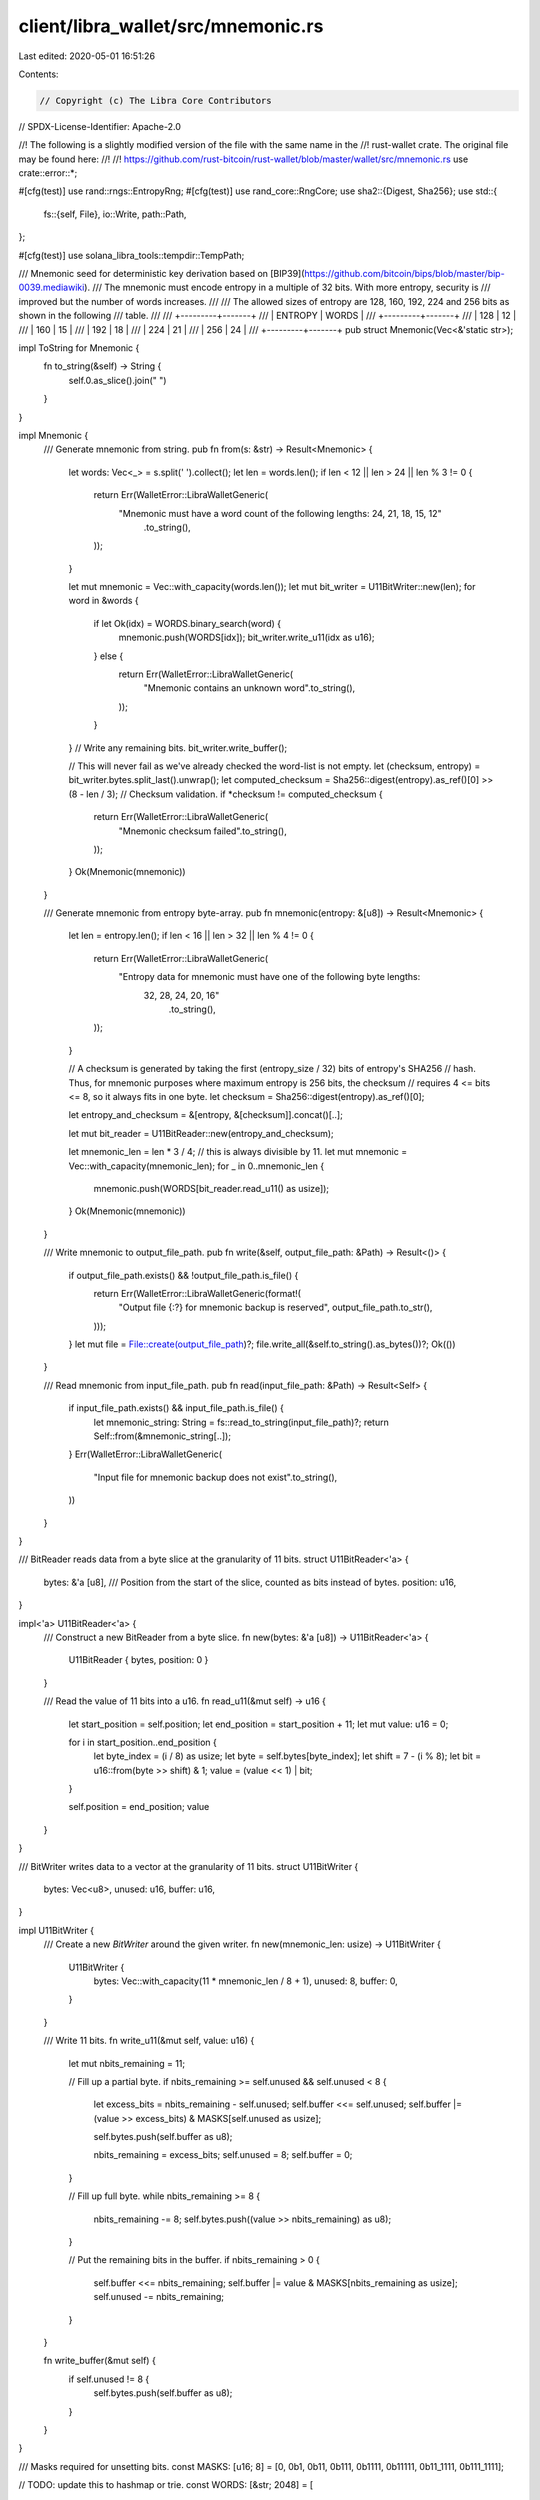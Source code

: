 client/libra_wallet/src/mnemonic.rs
===================================

Last edited: 2020-05-01 16:51:26

Contents:

.. code-block:: rs

    // Copyright (c) The Libra Core Contributors
// SPDX-License-Identifier: Apache-2.0

//! The following is a slightly modified version of the file with the same name in the
//! rust-wallet crate. The original file may be found here:
//!
//! https://github.com/rust-bitcoin/rust-wallet/blob/master/wallet/src/mnemonic.rs
use crate::error::*;

#[cfg(test)]
use rand::rngs::EntropyRng;
#[cfg(test)]
use rand_core::RngCore;
use sha2::{Digest, Sha256};
use std::{
    fs::{self, File},
    io::Write,
    path::Path,
};

#[cfg(test)]
use solana_libra_tools::tempdir::TempPath;

/// Mnemonic seed for deterministic key derivation based on [BIP39](https://github.com/bitcoin/bips/blob/master/bip-0039.mediawiki).
/// The mnemonic must encode entropy in a multiple of 32 bits. With more entropy, security is
/// improved but the number of words increases.
///
/// The allowed sizes of entropy are 128, 160, 192, 224 and 256 bits as shown in the following
/// table.
///
/// +---------+-------+
/// | ENTROPY | WORDS |
/// +---------+-------+
/// |   128   |   12  |
/// |   160   |   15  |
/// |   192   |   18  |
/// |   224   |   21  |
/// |   256   |   24  |
/// +---------+-------+
pub struct Mnemonic(Vec<&'static str>);

impl ToString for Mnemonic {
    fn to_string(&self) -> String {
        self.0.as_slice().join(" ")
    }
}

impl Mnemonic {
    /// Generate mnemonic from string.
    pub fn from(s: &str) -> Result<Mnemonic> {
        let words: Vec<_> = s.split(' ').collect();
        let len = words.len();
        if len < 12 || len > 24 || len % 3 != 0 {
            return Err(WalletError::LibraWalletGeneric(
                "Mnemonic must have a word count of the following lengths: 24, 21, 18, 15, 12"
                    .to_string(),
            ));
        }

        let mut mnemonic = Vec::with_capacity(words.len());
        let mut bit_writer = U11BitWriter::new(len);
        for word in &words {
            if let Ok(idx) = WORDS.binary_search(word) {
                mnemonic.push(WORDS[idx]);
                bit_writer.write_u11(idx as u16);
            } else {
                return Err(WalletError::LibraWalletGeneric(
                    "Mnemonic contains an unknown word".to_string(),
                ));
            }
        }
        // Write any remaining bits.
        bit_writer.write_buffer();

        // This will never fail as we've already checked the word-list is not empty.
        let (checksum, entropy) = bit_writer.bytes.split_last().unwrap();
        let computed_checksum = Sha256::digest(entropy).as_ref()[0] >> (8 - len / 3);
        // Checksum validation.
        if *checksum != computed_checksum {
            return Err(WalletError::LibraWalletGeneric(
                "Mnemonic checksum failed".to_string(),
            ));
        }
        Ok(Mnemonic(mnemonic))
    }

    /// Generate mnemonic from entropy byte-array.
    pub fn mnemonic(entropy: &[u8]) -> Result<Mnemonic> {
        let len = entropy.len();
        if len < 16 || len > 32 || len % 4 != 0 {
            return Err(WalletError::LibraWalletGeneric(
                "Entropy data for mnemonic must have one of the following byte lengths: \
                 32, 28, 24, 20, 16"
                    .to_string(),
            ));
        }

        // A checksum is generated by taking the first (entropy_size / 32) bits of entropy's SHA256
        // hash. Thus, for mnemonic purposes where maximum entropy is 256 bits, the checksum
        // requires 4 <= bits <= 8, so it always fits in one byte.
        let checksum = Sha256::digest(entropy).as_ref()[0];

        let entropy_and_checksum = &[entropy, &[checksum]].concat()[..];

        let mut bit_reader = U11BitReader::new(entropy_and_checksum);

        let mnemonic_len = len * 3 / 4; // this is always divisible by 11.
        let mut mnemonic = Vec::with_capacity(mnemonic_len);
        for _ in 0..mnemonic_len {
            mnemonic.push(WORDS[bit_reader.read_u11() as usize]);
        }
        Ok(Mnemonic(mnemonic))
    }

    /// Write mnemonic to output_file_path.
    pub fn write(&self, output_file_path: &Path) -> Result<()> {
        if output_file_path.exists() && !output_file_path.is_file() {
            return Err(WalletError::LibraWalletGeneric(format!(
                "Output file {:?} for mnemonic backup is reserved",
                output_file_path.to_str(),
            )));
        }
        let mut file = File::create(output_file_path)?;
        file.write_all(&self.to_string().as_bytes())?;
        Ok(())
    }

    /// Read mnemonic from input_file_path.
    pub fn read(input_file_path: &Path) -> Result<Self> {
        if input_file_path.exists() && input_file_path.is_file() {
            let mnemonic_string: String = fs::read_to_string(input_file_path)?;
            return Self::from(&mnemonic_string[..]);
        }
        Err(WalletError::LibraWalletGeneric(
            "Input file for mnemonic backup does not exist".to_string(),
        ))
    }
}

/// BitReader reads data from a byte slice at the granularity of 11 bits.
struct U11BitReader<'a> {
    bytes: &'a [u8],
    /// Position from the start of the slice, counted as bits instead of bytes.
    position: u16,
}

impl<'a> U11BitReader<'a> {
    /// Construct a new BitReader from a byte slice.
    fn new(bytes: &'a [u8]) -> U11BitReader<'a> {
        U11BitReader { bytes, position: 0 }
    }

    /// Read the value of 11 bits into a u16.
    fn read_u11(&mut self) -> u16 {
        let start_position = self.position;
        let end_position = start_position + 11;
        let mut value: u16 = 0;

        for i in start_position..end_position {
            let byte_index = (i / 8) as usize;
            let byte = self.bytes[byte_index];
            let shift = 7 - (i % 8);
            let bit = u16::from(byte >> shift) & 1;
            value = (value << 1) | bit;
        }

        self.position = end_position;
        value
    }
}

/// BitWriter writes data to a vector at the granularity of 11 bits.
struct U11BitWriter {
    bytes: Vec<u8>,
    unused: u16,
    buffer: u16,
}

impl U11BitWriter {
    /// Create a new `BitWriter` around the given writer.
    fn new(mnemonic_len: usize) -> U11BitWriter {
        U11BitWriter {
            bytes: Vec::with_capacity(11 * mnemonic_len / 8 + 1),
            unused: 8,
            buffer: 0,
        }
    }

    /// Write 11 bits.
    fn write_u11(&mut self, value: u16) {
        let mut nbits_remaining = 11;

        // Fill up a partial byte.
        if nbits_remaining >= self.unused && self.unused < 8 {
            let excess_bits = nbits_remaining - self.unused;
            self.buffer <<= self.unused;
            self.buffer |= (value >> excess_bits) & MASKS[self.unused as usize];

            self.bytes.push(self.buffer as u8);

            nbits_remaining = excess_bits;
            self.unused = 8;
            self.buffer = 0;
        }

        // Fill up full byte.
        while nbits_remaining >= 8 {
            nbits_remaining -= 8;
            self.bytes.push((value >> nbits_remaining) as u8);
        }

        // Put the remaining bits in the buffer.
        if nbits_remaining > 0 {
            self.buffer <<= nbits_remaining;
            self.buffer |= value & MASKS[nbits_remaining as usize];
            self.unused -= nbits_remaining;
        }
    }

    fn write_buffer(&mut self) {
        if self.unused != 8 {
            self.bytes.push(self.buffer as u8);
        }
    }
}

/// Masks required for unsetting bits.
const MASKS: [u16; 8] = [0, 0b1, 0b11, 0b111, 0b1111, 0b11111, 0b11_1111, 0b111_1111];

// TODO: update this to hashmap or trie.
const WORDS: [&str; 2048] = [
    "abandon", "ability", "able", "about", "above", "absent", "absorb", "abstract", "absurd",
    "abuse", "access", "accident", "account", "accuse", "achieve", "acid", "acoustic", "acquire",
    "across", "act", "action", "actor", "actress", "actual", "adapt", "add", "addict", "address",
    "adjust", "admit", "adult", "advance", "advice", "aerobic", "affair", "afford", "afraid",
    "again", "age", "agent", "agree", "ahead", "aim", "air", "airport", "aisle", "alarm", "album",
    "alcohol", "alert", "alien", "all", "alley", "allow", "almost", "alone", "alpha", "already",
    "also", "alter", "always", "amateur", "amazing", "among", "amount", "amused", "analyst",
    "anchor", "ancient", "anger", "angle", "angry", "animal", "ankle", "announce", "annual",
    "another", "answer", "antenna", "antique", "anxiety", "any", "apart", "apology", "appear",
    "apple", "approve", "april", "arch", "arctic", "area", "arena", "argue", "arm", "armed",
    "armor", "army", "around", "arrange", "arrest", "arrive", "arrow", "art", "artefact", "artist",
    "artwork", "ask", "aspect", "assault", "asset", "assist", "assume", "asthma", "athlete",
    "atom", "attack", "attend", "attitude", "attract", "auction", "audit", "august", "aunt",
    "author", "auto", "autumn", "average", "avocado", "avoid", "awake", "aware", "away", "awesome",
    "awful", "awkward", "axis", "baby", "bachelor", "bacon", "badge", "bag", "balance", "balcony",
    "ball", "bamboo", "banana", "banner", "bar", "barely", "bargain", "barrel", "base", "basic",
    "basket", "battle", "beach", "bean", "beauty", "because", "become", "beef", "before", "begin",
    "behave", "behind", "believe", "below", "belt", "bench", "benefit", "best", "betray", "better",
    "between", "beyond", "bicycle", "bid", "bike", "bind", "biology", "bird", "birth", "bitter",
    "black", "blade", "blame", "blanket", "blast", "bleak", "bless", "blind", "blood", "blossom",
    "blouse", "blue", "blur", "blush", "board", "boat", "body", "boil", "bomb", "bone", "bonus",
    "book", "boost", "border", "boring", "borrow", "boss", "bottom", "bounce", "box", "boy",
    "bracket", "brain", "brand", "brass", "brave", "bread", "breeze", "brick", "bridge", "brief",
    "bright", "bring", "brisk", "broccoli", "broken", "bronze", "broom", "brother", "brown",
    "brush", "bubble", "buddy", "budget", "buffalo", "build", "bulb", "bulk", "bullet", "bundle",
    "bunker", "burden", "burger", "burst", "bus", "business", "busy", "butter", "buyer", "buzz",
    "cabbage", "cabin", "cable", "cactus", "cage", "cake", "call", "calm", "camera", "camp", "can",
    "canal", "cancel", "candy", "cannon", "canoe", "canvas", "canyon", "capable", "capital",
    "captain", "car", "carbon", "card", "cargo", "carpet", "carry", "cart", "case", "cash",
    "casino", "castle", "casual", "cat", "catalog", "catch", "category", "cattle", "caught",
    "cause", "caution", "cave", "ceiling", "celery", "cement", "census", "century", "cereal",
    "certain", "chair", "chalk", "champion", "change", "chaos", "chapter", "charge", "chase",
    "chat", "cheap", "check", "cheese", "chef", "cherry", "chest", "chicken", "chief", "child",
    "chimney", "choice", "choose", "chronic", "chuckle", "chunk", "churn", "cigar", "cinnamon",
    "circle", "citizen", "city", "civil", "claim", "clap", "clarify", "claw", "clay", "clean",
    "clerk", "clever", "click", "client", "cliff", "climb", "clinic", "clip", "clock", "clog",
    "close", "cloth", "cloud", "clown", "club", "clump", "cluster", "clutch", "coach", "coast",
    "coconut", "code", "coffee", "coil", "coin", "collect", "color", "column", "combine", "come",
    "comfort", "comic", "common", "company", "concert", "conduct", "confirm", "congress",
    "connect", "consider", "control", "convince", "cook", "cool", "copper", "copy", "coral",
    "core", "corn", "correct", "cost", "cotton", "couch", "country", "couple", "course", "cousin",
    "cover", "coyote", "crack", "cradle", "craft", "cram", "crane", "crash", "crater", "crawl",
    "crazy", "cream", "credit", "creek", "crew", "cricket", "crime", "crisp", "critic", "crop",
    "cross", "crouch", "crowd", "crucial", "cruel", "cruise", "crumble", "crunch", "crush", "cry",
    "crystal", "cube", "culture", "cup", "cupboard", "curious", "current", "curtain", "curve",
    "cushion", "custom", "cute", "cycle", "dad", "damage", "damp", "dance", "danger", "daring",
    "dash", "daughter", "dawn", "day", "deal", "debate", "debris", "decade", "december", "decide",
    "decline", "decorate", "decrease", "deer", "defense", "define", "defy", "degree", "delay",
    "deliver", "demand", "demise", "denial", "dentist", "deny", "depart", "depend", "deposit",
    "depth", "deputy", "derive", "describe", "desert", "design", "desk", "despair", "destroy",
    "detail", "detect", "develop", "device", "devote", "diagram", "dial", "diamond", "diary",
    "dice", "diesel", "diet", "differ", "digital", "dignity", "dilemma", "dinner", "dinosaur",
    "direct", "dirt", "disagree", "discover", "disease", "dish", "dismiss", "disorder", "display",
    "distance", "divert", "divide", "divorce", "dizzy", "doctor", "document", "dog", "doll",
    "dolphin", "domain", "donate", "donkey", "donor", "door", "dose", "double", "dove", "draft",
    "dragon", "drama", "drastic", "draw", "dream", "dress", "drift", "drill", "drink", "drip",
    "drive", "drop", "drum", "dry", "duck", "dumb", "dune", "during", "dust", "dutch", "duty",
    "dwarf", "dynamic", "eager", "eagle", "early", "earn", "earth", "easily", "east", "easy",
    "echo", "ecology", "economy", "edge", "edit", "educate", "effort", "egg", "eight", "either",
    "elbow", "elder", "electric", "elegant", "element", "elephant", "elevator", "elite", "else",
    "embark", "embody", "embrace", "emerge", "emotion", "employ", "empower", "empty", "enable",
    "enact", "end", "endless", "endorse", "enemy", "energy", "enforce", "engage", "engine",
    "enhance", "enjoy", "enlist", "enough", "enrich", "enroll", "ensure", "enter", "entire",
    "entry", "envelope", "episode", "equal", "equip", "era", "erase", "erode", "erosion", "error",
    "erupt", "escape", "essay", "essence", "estate", "eternal", "ethics", "evidence", "evil",
    "evoke", "evolve", "exact", "example", "excess", "exchange", "excite", "exclude", "excuse",
    "execute", "exercise", "exhaust", "exhibit", "exile", "exist", "exit", "exotic", "expand",
    "expect", "expire", "explain", "expose", "express", "extend", "extra", "eye", "eyebrow",
    "fabric", "face", "faculty", "fade", "faint", "faith", "fall", "false", "fame", "family",
    "famous", "fan", "fancy", "fantasy", "farm", "fashion", "fat", "fatal", "father", "fatigue",
    "fault", "favorite", "feature", "february", "federal", "fee", "feed", "feel", "female",
    "fence", "festival", "fetch", "fever", "few", "fiber", "fiction", "field", "figure", "file",
    "film", "filter", "final", "find", "fine", "finger", "finish", "fire", "firm", "first",
    "fiscal", "fish", "fit", "fitness", "fix", "flag", "flame", "flash", "flat", "flavor", "flee",
    "flight", "flip", "float", "flock", "floor", "flower", "fluid", "flush", "fly", "foam",
    "focus", "fog", "foil", "fold", "follow", "food", "foot", "force", "forest", "forget", "fork",
    "fortune", "forum", "forward", "fossil", "foster", "found", "fox", "fragile", "frame",
    "frequent", "fresh", "friend", "fringe", "frog", "front", "frost", "frown", "frozen", "fruit",
    "fuel", "fun", "funny", "furnace", "fury", "future", "gadget", "gain", "galaxy", "gallery",
    "game", "gap", "garage", "garbage", "garden", "garlic", "garment", "gas", "gasp", "gate",
    "gather", "gauge", "gaze", "general", "genius", "genre", "gentle", "genuine", "gesture",
    "ghost", "giant", "gift", "giggle", "ginger", "giraffe", "girl", "give", "glad", "glance",
    "glare", "glass", "glide", "glimpse", "globe", "gloom", "glory", "glove", "glow", "glue",
    "goat", "goddess", "gold", "good", "goose", "gorilla", "gospel", "gossip", "govern", "gown",
    "grab", "grace", "grain", "grant", "grape", "grass", "gravity", "great", "green", "grid",
    "grief", "grit", "grocery", "group", "grow", "grunt", "guard", "guess", "guide", "guilt",
    "guitar", "gun", "gym", "habit", "hair", "half", "hammer", "hamster", "hand", "happy",
    "harbor", "hard", "harsh", "harvest", "hat", "have", "hawk", "hazard", "head", "health",
    "heart", "heavy", "hedgehog", "height", "hello", "helmet", "help", "hen", "hero", "hidden",
    "high", "hill", "hint", "hip", "hire", "history", "hobby", "hockey", "hold", "hole", "holiday",
    "hollow", "home", "honey", "hood", "hope", "horn", "horror", "horse", "hospital", "host",
    "hotel", "hour", "hover", "hub", "huge", "human", "humble", "humor", "hundred", "hungry",
    "hunt", "hurdle", "hurry", "hurt", "husband", "hybrid", "ice", "icon", "idea", "identify",
    "idle", "ignore", "ill", "illegal", "illness", "image", "imitate", "immense", "immune",
    "impact", "impose", "improve", "impulse", "inch", "include", "income", "increase", "index",
    "indicate", "indoor", "industry", "infant", "inflict", "inform", "inhale", "inherit",
    "initial", "inject", "injury", "inmate", "inner", "innocent", "input", "inquiry", "insane",
    "insect", "inside", "inspire", "install", "intact", "interest", "into", "invest", "invite",
    "involve", "iron", "island", "isolate", "issue", "item", "ivory", "jacket", "jaguar", "jar",
    "jazz", "jealous", "jeans", "jelly", "jewel", "job", "join", "joke", "journey", "joy", "judge",
    "juice", "jump", "jungle", "junior", "junk", "just", "kangaroo", "keen", "keep", "ketchup",
    "key", "kick", "kid", "kidney", "kind", "kingdom", "kiss", "kit", "kitchen", "kite", "kitten",
    "kiwi", "knee", "knife", "knock", "know", "lab", "label", "labor", "ladder", "lady", "lake",
    "lamp", "language", "laptop", "large", "later", "latin", "laugh", "laundry", "lava", "law",
    "lawn", "lawsuit", "layer", "lazy", "leader", "leaf", "learn", "leave", "lecture", "left",
    "leg", "legal", "legend", "leisure", "lemon", "lend", "length", "lens", "leopard", "lesson",
    "letter", "level", "liar", "liberty", "library", "license", "life", "lift", "light", "like",
    "limb", "limit", "link", "lion", "liquid", "list", "little", "live", "lizard", "load", "loan",
    "lobster", "local", "lock", "logic", "lonely", "long", "loop", "lottery", "loud", "lounge",
    "love", "loyal", "lucky", "luggage", "lumber", "lunar", "lunch", "luxury", "lyrics", "machine",
    "mad", "magic", "magnet", "maid", "mail", "main", "major", "make", "mammal", "man", "manage",
    "mandate", "mango", "mansion", "manual", "maple", "marble", "march", "margin", "marine",
    "market", "marriage", "mask", "mass", "master", "match", "material", "math", "matrix",
    "matter", "maximum", "maze", "meadow", "mean", "measure", "meat", "mechanic", "medal", "media",
    "melody", "melt", "member", "memory", "mention", "menu", "mercy", "merge", "merit", "merry",
    "mesh", "message", "metal", "method", "middle", "midnight", "milk", "million", "mimic", "mind",
    "minimum", "minor", "minute", "miracle", "mirror", "misery", "miss", "mistake", "mix", "mixed",
    "mixture", "mobile", "model", "modify", "mom", "moment", "monitor", "monkey", "monster",
    "month", "moon", "moral", "more", "morning", "mosquito", "mother", "motion", "motor",
    "mountain", "mouse", "move", "movie", "much", "muffin", "mule", "multiply", "muscle", "museum",
    "mushroom", "music", "must", "mutual", "myself", "mystery", "myth", "naive", "name", "napkin",
    "narrow", "nasty", "nation", "nature", "near", "neck", "need", "negative", "neglect",
    "neither", "nephew", "nerve", "nest", "net", "network", "neutral", "never", "news", "next",
    "nice", "night", "noble", "noise", "nominee", "noodle", "normal", "north", "nose", "notable",
    "note", "nothing", "notice", "novel", "now", "nuclear", "number", "nurse", "nut", "oak",
    "obey", "object", "oblige", "obscure", "observe", "obtain", "obvious", "occur", "ocean",
    "october", "odor", "off", "offer", "office", "often", "oil", "okay", "old", "olive", "olympic",
    "omit", "once", "one", "onion", "online", "only", "open", "opera", "opinion", "oppose",
    "option", "orange", "orbit", "orchard", "order", "ordinary", "organ", "orient", "original",
    "orphan", "ostrich", "other", "outdoor", "outer", "output", "outside", "oval", "oven", "over",
    "own", "owner", "oxygen", "oyster", "ozone", "pact", "paddle", "page", "pair", "palace",
    "palm", "panda", "panel", "panic", "panther", "paper", "parade", "parent", "park", "parrot",
    "party", "pass", "patch", "path", "patient", "patrol", "pattern", "pause", "pave", "payment",
    "peace", "peanut", "pear", "peasant", "pelican", "pen", "penalty", "pencil", "people",
    "pepper", "perfect", "permit", "person", "pet", "phone", "photo", "phrase", "physical",
    "piano", "picnic", "picture", "piece", "pig", "pigeon", "pill", "pilot", "pink", "pioneer",
    "pipe", "pistol", "pitch", "pizza", "place", "planet", "plastic", "plate", "play", "please",
    "pledge", "pluck", "plug", "plunge", "poem", "poet", "point", "polar", "pole", "police",
    "pond", "pony", "pool", "popular", "portion", "position", "possible", "post", "potato",
    "pottery", "poverty", "powder", "power", "practice", "praise", "predict", "prefer", "prepare",
    "present", "pretty", "prevent", "price", "pride", "primary", "print", "priority", "prison",
    "private", "prize", "problem", "process", "produce", "profit", "program", "project", "promote",
    "proof", "property", "prosper", "protect", "proud", "provide", "public", "pudding", "pull",
    "pulp", "pulse", "pumpkin", "punch", "pupil", "puppy", "purchase", "purity", "purpose",
    "purse", "push", "put", "puzzle", "pyramid", "quality", "quantum", "quarter", "question",
    "quick", "quit", "quiz", "quote", "rabbit", "raccoon", "race", "rack", "radar", "radio",
    "rail", "rain", "raise", "rally", "ramp", "ranch", "random", "range", "rapid", "rare", "rate",
    "rather", "raven", "raw", "razor", "ready", "real", "reason", "rebel", "rebuild", "recall",
    "receive", "recipe", "record", "recycle", "reduce", "reflect", "reform", "refuse", "region",
    "regret", "regular", "reject", "relax", "release", "relief", "rely", "remain", "remember",
    "remind", "remove", "render", "renew", "rent", "reopen", "repair", "repeat", "replace",
    "report", "require", "rescue", "resemble", "resist", "resource", "response", "result",
    "retire", "retreat", "return", "reunion", "reveal", "review", "reward", "rhythm", "rib",
    "ribbon", "rice", "rich", "ride", "ridge", "rifle", "right", "rigid", "ring", "riot", "ripple",
    "risk", "ritual", "rival", "river", "road", "roast", "robot", "robust", "rocket", "romance",
    "roof", "rookie", "room", "rose", "rotate", "rough", "round", "route", "royal", "rubber",
    "rude", "rug", "rule", "run", "runway", "rural", "sad", "saddle", "sadness", "safe", "sail",
    "salad", "salmon", "salon", "salt", "salute", "same", "sample", "sand", "satisfy", "satoshi",
    "sauce", "sausage", "save", "say", "scale", "scan", "scare", "scatter", "scene", "scheme",
    "school", "science", "scissors", "scorpion", "scout", "scrap", "screen", "script", "scrub",
    "sea", "search", "season", "seat", "second", "secret", "section", "security", "seed", "seek",
    "segment", "select", "sell", "seminar", "senior", "sense", "sentence", "series", "service",
    "session", "settle", "setup", "seven", "shadow", "shaft", "shallow", "share", "shed", "shell",
    "sheriff", "shield", "shift", "shine", "ship", "shiver", "shock", "shoe", "shoot", "shop",
    "short", "shoulder", "shove", "shrimp", "shrug", "shuffle", "shy", "sibling", "sick", "side",
    "siege", "sight", "sign", "silent", "silk", "silly", "silver", "similar", "simple", "since",
    "sing", "siren", "sister", "situate", "six", "size", "skate", "sketch", "ski", "skill", "skin",
    "skirt", "skull", "slab", "slam", "sleep", "slender", "slice", "slide", "slight", "slim",
    "slogan", "slot", "slow", "slush", "small", "smart", "smile", "smoke", "smooth", "snack",
    "snake", "snap", "sniff", "snow", "soap", "soccer", "social", "sock", "soda", "soft", "solar",
    "soldier", "solid", "solution", "solve", "someone", "song", "soon", "sorry", "sort", "soul",
    "sound", "soup", "source", "south", "space", "spare", "spatial", "spawn", "speak", "special",
    "speed", "spell", "spend", "sphere", "spice", "spider", "spike", "spin", "spirit", "split",
    "spoil", "sponsor", "spoon", "sport", "spot", "spray", "spread", "spring", "spy", "square",
    "squeeze", "squirrel", "stable", "stadium", "staff", "stage", "stairs", "stamp", "stand",
    "start", "state", "stay", "steak", "steel", "stem", "step", "stereo", "stick", "still",
    "sting", "stock", "stomach", "stone", "stool", "story", "stove", "strategy", "street",
    "strike", "strong", "struggle", "student", "stuff", "stumble", "style", "subject", "submit",
    "subway", "success", "such", "sudden", "suffer", "sugar", "suggest", "suit", "summer", "sun",
    "sunny", "sunset", "super", "supply", "supreme", "sure", "surface", "surge", "surprise",
    "surround", "survey", "suspect", "sustain", "swallow", "swamp", "swap", "swarm", "swear",
    "sweet", "swift", "swim", "swing", "switch", "sword", "symbol", "symptom", "syrup", "system",
    "table", "tackle", "tag", "tail", "talent", "talk", "tank", "tape", "target", "task", "taste",
    "tattoo", "taxi", "teach", "team", "tell", "ten", "tenant", "tennis", "tent", "term", "test",
    "text", "thank", "that", "theme", "then", "theory", "there", "they", "thing", "this",
    "thought", "three", "thrive", "throw", "thumb", "thunder", "ticket", "tide", "tiger", "tilt",
    "timber", "time", "tiny", "tip", "tired", "tissue", "title", "toast", "tobacco", "today",
    "toddler", "toe", "together", "toilet", "token", "tomato", "tomorrow", "tone", "tongue",
    "tonight", "tool", "tooth", "top", "topic", "topple", "torch", "tornado", "tortoise", "toss",
    "total", "tourist", "toward", "tower", "town", "toy", "track", "trade", "traffic", "tragic",
    "train", "transfer", "trap", "trash", "travel", "tray", "treat", "tree", "trend", "trial",
    "tribe", "trick", "trigger", "trim", "trip", "trophy", "trouble", "truck", "true", "truly",
    "trumpet", "trust", "truth", "try", "tube", "tuition", "tumble", "tuna", "tunnel", "turkey",
    "turn", "turtle", "twelve", "twenty", "twice", "twin", "twist", "two", "type", "typical",
    "ugly", "umbrella", "unable", "unaware", "uncle", "uncover", "under", "undo", "unfair",
    "unfold", "unhappy", "uniform", "unique", "unit", "universe", "unknown", "unlock", "until",
    "unusual", "unveil", "update", "upgrade", "uphold", "upon", "upper", "upset", "urban", "urge",
    "usage", "use", "used", "useful", "useless", "usual", "utility", "vacant", "vacuum", "vague",
    "valid", "valley", "valve", "van", "vanish", "vapor", "various", "vast", "vault", "vehicle",
    "velvet", "vendor", "venture", "venue", "verb", "verify", "version", "very", "vessel",
    "veteran", "viable", "vibrant", "vicious", "victory", "video", "view", "village", "vintage",
    "violin", "virtual", "virus", "visa", "visit", "visual", "vital", "vivid", "vocal", "voice",
    "void", "volcano", "volume", "vote", "voyage", "wage", "wagon", "wait", "walk", "wall",
    "walnut", "want", "warfare", "warm", "warrior", "wash", "wasp", "waste", "water", "wave",
    "way", "wealth", "weapon", "wear", "weasel", "weather", "web", "wedding", "weekend", "weird",
    "welcome", "west", "wet", "whale", "what", "wheat", "wheel", "when", "where", "whip",
    "whisper", "wide", "width", "wife", "wild", "will", "win", "window", "wine", "wing", "wink",
    "winner", "winter", "wire", "wisdom", "wise", "wish", "witness", "wolf", "woman", "wonder",
    "wood", "wool", "word", "work", "world", "worry", "worth", "wrap", "wreck", "wrestle", "wrist",
    "write", "wrong", "yard", "year", "yellow", "you", "young", "youth", "zebra", "zero", "zone",
    "zoo",
];

#[test]
fn test_roundtrip_mnemonic() {
    let mut rng = EntropyRng::new();
    let mut buf = [0u8; 32];
    rng.fill_bytes(&mut buf[..]);
    let file = TempPath::new();
    let path = file.path();
    let mnemonic = Mnemonic::mnemonic(&buf[..]).unwrap();
    mnemonic.write(&path).unwrap();
    let other_mnemonic = Mnemonic::read(&path).unwrap();
    assert_eq!(mnemonic.to_string(), other_mnemonic.to_string());
}

#[test]
fn test_deterministic_mnemonic() {
    let zeros_entropy: [u8; 32] = [0; 32];
    let ones_entropy: [u8; 32] = [1; 32];

    let zeros_mnemonic = Mnemonic::mnemonic(&zeros_entropy).unwrap();
    let other_zeros_mnemonic = Mnemonic::mnemonic(&zeros_entropy).unwrap();
    let ones_mnemonic = Mnemonic::mnemonic(&ones_entropy).unwrap();

    let zeros_mnemonic_words = zeros_mnemonic.to_string();
    let other_zeros_mnemonic_words = other_zeros_mnemonic.to_string();
    let ones_mnemonic_words = ones_mnemonic.to_string();

    assert_eq!(zeros_mnemonic_words, other_zeros_mnemonic_words);
    assert_ne!(zeros_mnemonic_words, ones_mnemonic_words);
}

#[test]
fn test_entropy_length() {
    // entropy size in bytes.
    for size in (16..32).step_by(4) {
        let entropy = vec![0; size];
        let mnemonic = Mnemonic::mnemonic(&entropy);
        assert!(mnemonic.is_ok());
    }

    let some_invalid_entropy_sizes: [usize; 4] = [0, 8, 18, 36];
    for size in some_invalid_entropy_sizes.iter() {
        let entropy = vec![0; *size];
        let mnemonic = Mnemonic::mnemonic(&entropy);
        assert!(mnemonic.is_err());
    }
}

#[test]
fn test_entropy_to_word_number_compatibility() {
    for size in (16..32).step_by(4) {
        let entropy = vec![1; size];
        let mnemonic = Mnemonic::mnemonic(&entropy).unwrap();
        let mnemonic_string = mnemonic.to_string();
        let mnemonic_from_string = Mnemonic::from(&mnemonic_string[..]);
        assert!(mnemonic_from_string.is_ok());
    }
}

#[test]
fn test_bips39_vectors() {
    let tests = test_vectors_bip39();
    for t in tests.iter() {
        let entropy = hex::decode(t.seed).unwrap();
        let correct_mnemonic_string = t.mnemonic;
        let computed_mnemonic = Mnemonic::mnemonic(&entropy[..]).unwrap();
        let computed_mnemonic_string = computed_mnemonic.to_string();
        assert_eq!(correct_mnemonic_string, computed_mnemonic_string);
    }
}

#[test]
fn test_failed_checksum() {
    // CORRECT MNEMONIC: "abandon abandon abandon abandon abandon abandon abandon abandon abandon
    // abandon abandon about"

    // Test: change first word.
    let mut mnemonic = "science abandon abandon abandon abandon abandon abandon abandon abandon abandon abandon about";
    let mut computed_mnemonic = Mnemonic::from(&mnemonic[..]);
    assert!(computed_mnemonic.is_err());

    // Test: change last word.
    mnemonic = "abandon abandon abandon abandon abandon abandon abandon abandon abandon abandon abandon zoo";
    computed_mnemonic = Mnemonic::from(&mnemonic[..]);
    assert!(computed_mnemonic.is_err());

    // CORRECT MNEMONIC: "void come effort suffer camp survey warrior heavy shoot primary clutch
    // crush open amazing screen patrol group space point ten exist slush involve unfold"

    // Test: change second word.
    let mut mnemonic = "void black effort suffer camp survey warrior heavy shoot primary clutch crush open amazing screen patrol group space point ten exist slush involve unfold";
    let mut computed_mnemonic = Mnemonic::from(&mnemonic[..]);
    assert!(computed_mnemonic.is_err());

    // Test: change last word.
    mnemonic = "void come effort suffer camp survey warrior heavy shoot primary clutch crush open amazing screen patrol group space point ten exist slush involve holiday";
    computed_mnemonic = Mnemonic::from(&mnemonic[..]);
    assert!(computed_mnemonic.is_err());
}

/// Struct to handle BIP39 test vectors.
#[cfg(test)]
struct Test<'a> {
    seed: &'a str,
    mnemonic: &'a str,
}

/// Test vectors for BIP39 from https://github.com/trezor/python-mnemonic/blob/master/vectors.json
#[cfg(test)]
fn test_vectors_bip39<'a>() -> Vec<Test<'a>> {
    vec![
        Test {
            seed: "00000000000000000000000000000000",
            mnemonic: "abandon abandon abandon abandon abandon abandon abandon abandon abandon abandon abandon about",
        },
        Test {
            seed: "7f7f7f7f7f7f7f7f7f7f7f7f7f7f7f7f",
            mnemonic: "legal winner thank year wave sausage worth useful legal winner thank yellow",
        },
        Test {
            seed: "80808080808080808080808080808080",
            mnemonic: "letter advice cage absurd amount doctor acoustic avoid letter advice cage above",
        },
        Test {
            seed: "ffffffffffffffffffffffffffffffff",
            mnemonic: "zoo zoo zoo zoo zoo zoo zoo zoo zoo zoo zoo wrong",
        },
        Test {
            seed: "000000000000000000000000000000000000000000000000",
            mnemonic: "abandon abandon abandon abandon abandon abandon abandon abandon abandon abandon abandon abandon abandon abandon abandon abandon abandon agent",
        },
        Test {
            seed: "7f7f7f7f7f7f7f7f7f7f7f7f7f7f7f7f7f7f7f7f7f7f7f7f",
            mnemonic: "legal winner thank year wave sausage worth useful legal winner thank year wave sausage worth useful legal will",
        },
        Test {
            seed: "808080808080808080808080808080808080808080808080",
            mnemonic: "letter advice cage absurd amount doctor acoustic avoid letter advice cage absurd amount doctor acoustic avoid letter always",
        },
        Test {
            seed: "ffffffffffffffffffffffffffffffffffffffffffffffff",
            mnemonic: "zoo zoo zoo zoo zoo zoo zoo zoo zoo zoo zoo zoo zoo zoo zoo zoo zoo when",
        },
        Test {
            seed: "0000000000000000000000000000000000000000000000000000000000000000",
            mnemonic: "abandon abandon abandon abandon abandon abandon abandon abandon abandon abandon abandon abandon abandon abandon abandon abandon abandon abandon abandon abandon abandon abandon abandon art",
        },
        Test {
            seed: "7f7f7f7f7f7f7f7f7f7f7f7f7f7f7f7f7f7f7f7f7f7f7f7f7f7f7f7f7f7f7f7f",
            mnemonic: "legal winner thank year wave sausage worth useful legal winner thank year wave sausage worth useful legal winner thank year wave sausage worth title",
        },
        Test {
            seed: "8080808080808080808080808080808080808080808080808080808080808080",
            mnemonic: "letter advice cage absurd amount doctor acoustic avoid letter advice cage absurd amount doctor acoustic avoid letter advice cage absurd amount doctor acoustic bless",
        },
        Test {
            seed: "ffffffffffffffffffffffffffffffffffffffffffffffffffffffffffffffff",
            mnemonic: "zoo zoo zoo zoo zoo zoo zoo zoo zoo zoo zoo zoo zoo zoo zoo zoo zoo zoo zoo zoo zoo zoo zoo vote",
        },
        Test {
            seed: "9e885d952ad362caeb4efe34a8e91bd2",
            mnemonic: "ozone drill grab fiber curtain grace pudding thank cruise elder eight picnic",
        },
        Test {
            seed: "6610b25967cdcca9d59875f5cb50b0ea75433311869e930b",
            mnemonic: "gravity machine north sort system female filter attitude volume fold club stay feature office ecology stable narrow fog",
        },
        Test {
            seed: "68a79eaca2324873eacc50cb9c6eca8cc68ea5d936f98787c60c7ebc74e6ce7c",
            mnemonic: "hamster diagram private dutch cause delay private meat slide toddler razor book happy fancy gospel tennis maple dilemma loan word shrug inflict delay length",
        },
        Test {
            seed: "c0ba5a8e914111210f2bd131f3d5e08d",
            mnemonic: "scheme spot photo card baby mountain device kick cradle pact join borrow",
        },
        Test {
            seed: "6d9be1ee6ebd27a258115aad99b7317b9c8d28b6d76431c3",
            mnemonic: "horn tenant knee talent sponsor spell gate clip pulse soap slush warm silver nephew swap uncle crack brave",
        },
        Test {
            seed: "9f6a2878b2520799a44ef18bc7df394e7061a224d2c33cd015b157d746869863",
            mnemonic: "panda eyebrow bullet gorilla call smoke muffin taste mesh discover soft ostrich alcohol speed nation flash devote level hobby quick inner drive ghost inside",
        },
        Test {
            seed: "23db8160a31d3e0dca3688ed941adbf3",
            mnemonic: "cat swing flag economy stadium alone churn speed unique patch report train",
        },
        Test {
            seed: "8197a4a47f0425faeaa69deebc05ca29c0a5b5cc76ceacc0",
            mnemonic: "light rule cinnamon wrap drastic word pride squirrel upgrade then income fatal apart sustain crack supply proud access",
        },
        Test {
            seed: "066dca1a2bb7e8a1db2832148ce9933eea0f3ac9548d793112d9a95c9407efad",
            mnemonic: "all hour make first leader extend hole alien behind guard gospel lava path output census museum junior mass reopen famous sing advance salt reform",
        },
        Test {
            seed: "f30f8c1da665478f49b001d94c5fc452",
            mnemonic: "vessel ladder alter error federal sibling chat ability sun glass valve picture",
        },
        Test {
            seed: "c10ec20dc3cd9f652c7fac2f1230f7a3c828389a14392f05",
            mnemonic: "scissors invite lock maple supreme raw rapid void congress muscle digital elegant little brisk hair mango congress clump",
        },
        Test {
            seed: "f585c11aec520db57dd353c69554b21a89b20fb0650966fa0a9d6f74fd989d8f",
            mnemonic: "void come effort suffer camp survey warrior heavy shoot primary clutch crush open amazing screen patrol group space point ten exist slush involve unfold",
        },
    ]
}


